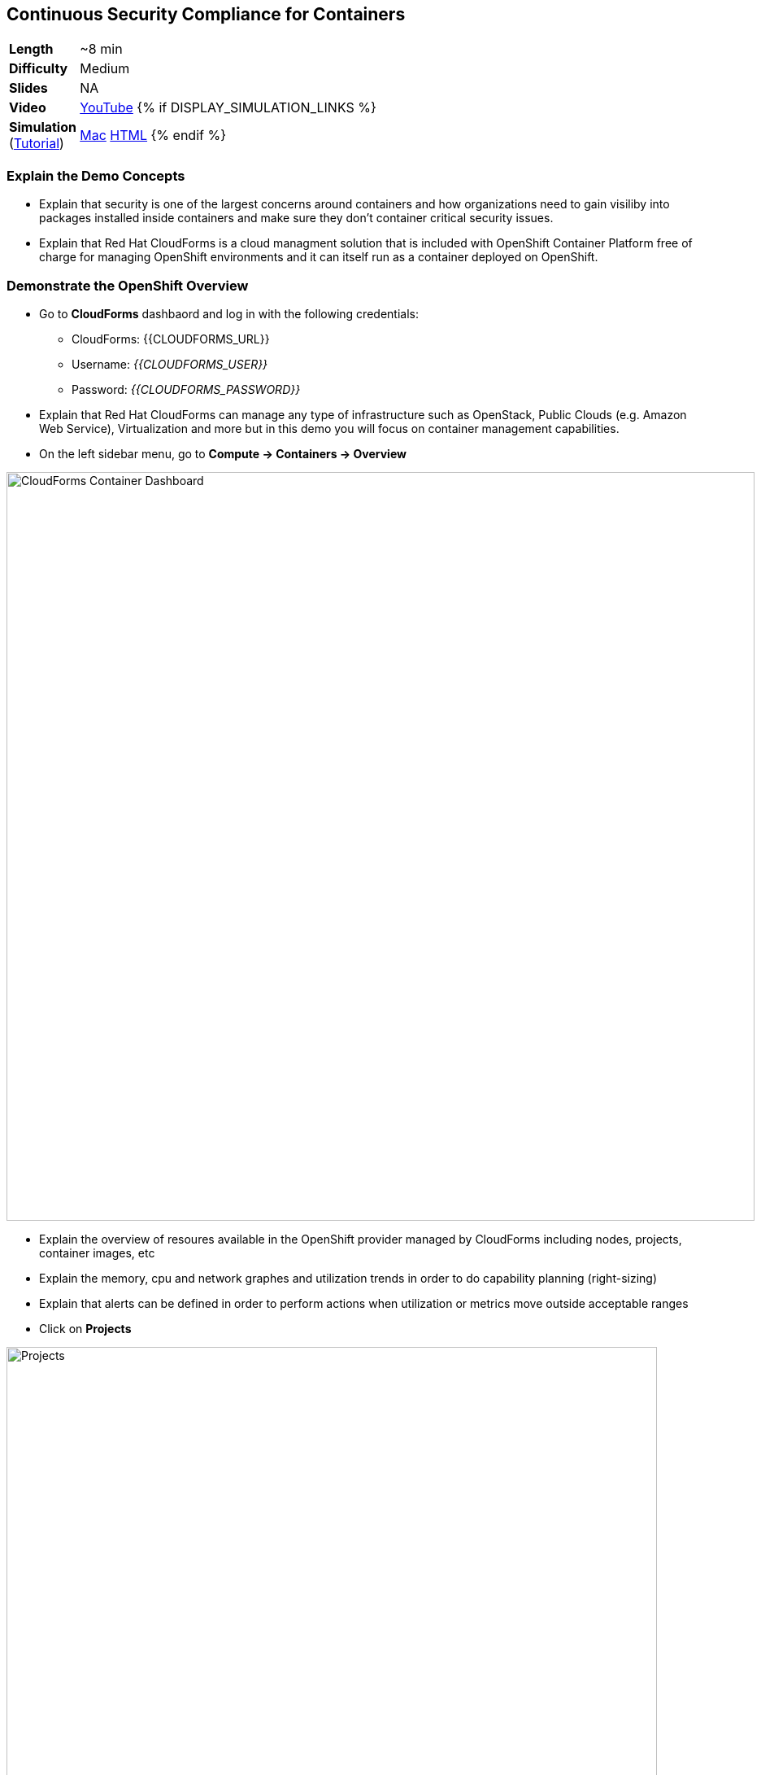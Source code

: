## Continuous Security Compliance for Containers  

[cols="1d,7v", width="80%"]
|===
|*Length*|~8 min
|*Difficulty*|Medium
|*Slides*|NA
|*Video*|https://www.youtube.com/watch?v=SGh5wQivQcE&list=PLk57upl23Db1fYboes5JowhAtEB3EWxEP&index=9[YouTube]
{% if DISPLAY_SIMULATION_LINKS %}
|*Simulation*  
(https://drive.google.com/open?id=0B630TpgzAhO_eERmS2lJcDM2OVU[Tutorial]) |https://drive.google.com/open?id=0B630TpgzAhO_RWlycTVpV3FraUE[Mac]
https://drive.google.com/open?id=0B630TpgzAhO_bHROeW1lYUE2RHc[HTML]
{% endif %}
|===


### Explain the Demo Concepts

* Explain that security is one of the largest concerns around containers and how organizations 
need to gain visiliby into packages installed inside containers and make sure they don't container 
critical security issues.

* Explain that Red Hat CloudForms is a cloud managment solution that is included with OpenShift Container Platform 
free of charge for managing OpenShift environments and it can itself run as a container deployed on OpenShift.

### Demonstrate the OpenShift Overview

* Go to *CloudForms* dashbaord and log in with the following credentials:
** CloudForms: {{CLOUDFORMS_URL}}
** Username: _{{CLOUDFORMS_USER}}_
** Password: _{{CLOUDFORMS_PASSWORD}}_

* Explain that Red Hat CloudForms can manage any type of infrastructure such as OpenStack, Public Clouds (e.g. Amazon Web Service), 
Virtualization and more but in this demo you will focus on container management capabilities.

* On the left sidebar menu, go to *Compute -> Containers -> Overview* 

image::msa-security-cf-dashboard.png[CloudForms Container Dashboard,width=920,align=center]

* Explain the overview of resoures available in the OpenShift provider managed by CloudForms including nodes, 
projects, container images, etc

* Explain the memory, cpu and network graphes and utilization trends in order to do capability planning (right-sizing)

* Explain that alerts can be defined in order to perform actions when utilization or metrics move outside acceptable ranges

* Click on *Projects*

image::msa-security-cf-projects.png[Projects,width=800,align=center]

* Explain that user would see an overview of projects that he has access to with details such as number of pods, containers, images, etc

* Click on *coolstore-prod-{{PROJECT_SUFFIX}}* project to go to *CoolStore PROD* environments

* Explain that the overview of *coolstore-prod-{{PROJECT_SUFFIX}}* is displayed with details on the number of objects existing in this project

* Explain that you want to review the images built in production and check their Compliance

* Click on *Container Images*

image::msa-security-cf-images.png[Container Images,width=680,align=center]

* Click on *coolstore-prod-{{PROJECT_SUFFIX}}/web-ui* container image

* Explain the metadata details of the image

* Explain that the green check shows that the image is scanned against the policies defined in CloudForms 
and it is compliant. The default policies are Red Hat Enterprise Linux 7 OpenScap rules which can be customized by 
the admins running the platform. Explain that SCAP is a standardized compliance checking solution for
enterprise-level Linux infrastructure and it contains a set of specifications for maintaining system security for enterprise systems.

* Explain that as soon as an image is pushed to OpenShift image registry, a scan is scheduled and if 
the scan marks the image non-compliant, CloudForms ensures security by rejecting the 
image by default and preventing it from being deployed on OpenShift.

image::msa-security-cf-image-compliance.png[Container Images Compliance,width=680,align=center]

* Explain that you can also get the list of all the OpenScap rules that are checked against 
the container image and also download them as an HTML report.

* Click on *OpenScap HTML* to download the report and open it in the browser

image::msa-security-cf-openscap-download.png[OpenScap Report,width=680,align=center]

* Explain that the list of rules and their status is listed in the report in addition to the details of each rule 
and the CVEs related to it

* Go back to CloudForms dashboard

* Click on *Packages* 

* Explain that the list of packages inslides inside the container image in addition to the version and description is displayed

* Click on browsers back button to go back to the *coolstore-prod-{{PROJECT_SUFFIX}}/web-ui* container image

* Explain that when a container image is available in the registry, other teams might 
deploy that in their environments in order to perform tests or else and therefore there 
is a need to find out where an image is deployed.

* Click on *Relationships* in the middle menu

image::msa-security-cf-image-relationships.png[OpenScap Report,width=680,align=center]

* Explain that a list of relevant objects such as in which projects, pods, containers 
and nodes the *coolstore-prod-{{PROJECT_SUFFIX}}/web-ui* is deployed

* Click on *Pods (2)*

* Explain the the image is deployed into 2 pods, one in the *CoolStore TEST* environment 
and other in *CoolStore PROD*